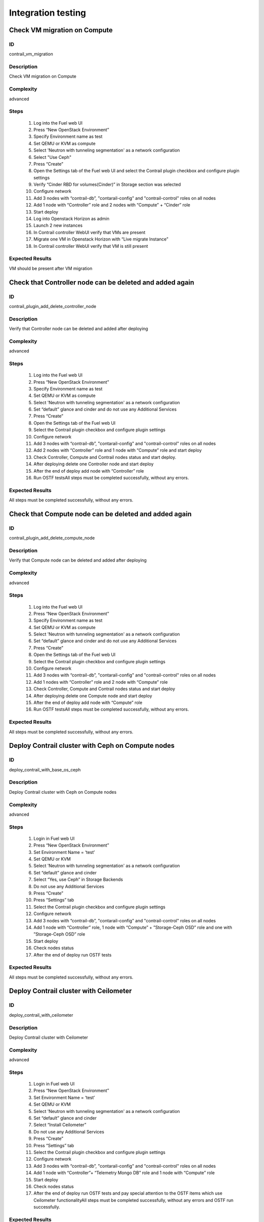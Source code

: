 ===================
Integration testing
===================


Check VM migration on Compute
-----------------------------


ID
##

contrail_vm_migration


Description
###########

Check VM migration on Compute


Complexity
##########

advanced


Steps
#####

    1. Log into the Fuel web UI
    2. Press “New OpenStack Environment”
    3. Specify Environment name as test
    4. Set QEMU or KVM as compute
    5. Select 'Neutron with tunneling segmentation' as a network configuration
    6. Select "Use Ceph"
    7. Press “Create”
    8. Open the Settings tab of the Fuel web UI and select the Contrail plugin checkbox and configure plugin settings
    9. Verify “Cinder RBD for volumes(Cinder)” in Storage section was selected
    10. Configure network
    11. Add 3 nodes with “contrail-db”, "contarail-config" and "contrail-control" roles on all nodes
    12. Add 1 node with “Controller” role and 2 nodes with “Compute” + “Cinder” role
    13. Start deploy
    14. Log into Openstack Horizon as admin
    15. Launch 2 new instances
    16. In Contrail controller WebUI verify that VMs are present
    17. Migrate one VM in Openstack Horizon with “Live migrate Instance”
    18. In Contrail controller WebUI verify that VM is still present


Expected Results
################

VM should be present after VM migration


Check that Controller node can be deleted and added again
---------------------------------------------------------

ID
##

contrail_plugin_add_delete_controller_node


Description
###########

Verify that Controller node can be deleted and added after deploying


Complexity
##########

advanced


Steps
#####

    1. Log into the Fuel web UI
    2. Press “New OpenStack Environment”
    3. Specify Environment name as test
    4. Set QEMU or KVM as compute
    5. Select 'Neutron with tunneling segmentation' as a network configuration
    6. Set “default” glance and cinder and do not use any Additional Services
    7. Press “Create”
    8. Open the Settings tab of the Fuel web UI
    9. Select the Contrail plugin checkbox and configure plugin settings
    10. Configure network
    11. Add 3 nodes with “contrail-db”, "contarail-config" and "contrail-control" roles on all nodes
    12. Add 2 nodes with “Controller” role and 1 node with “Compute” role and start deploy
    13. Check Controller, Compute and Contrail nodes status and start deploy.
    14. After deploying delete one Controller node and start deploy
    15. After the end of deploy add node with “Controller” role
    16. Run OSTF testsAll steps must be completed successfully, without any errors.


Expected Results
################

All steps must be completed successfully, without any errors.


Check that Compute node can be deleted and added again
------------------------------------------------------


ID
##

contrail_plugin_add_delete_compute_node


Description
###########

Verify that Compute node can be deleted and added after deploying


Complexity
##########

advanced


Steps
#####

    1. Log into the Fuel web UI
    2. Press “New OpenStack Environment”
    3. Specify Environment name as test
    4. Set QEMU or KVM as compute
    5. Select 'Neutron with tunneling segmentation' as a network configuration
    6. Set “default” glance and cinder and do not use any Additional Services
    7. Press “Create”
    8. Open the Settings tab of the Fuel web UI
    9. Select the Contrail plugin checkbox and configure plugin settings
    10. Configure network
    11. Add 3 nodes with “contrail-db”, "contarail-config" and "contrail-control" roles on all nodes
    12. Add 1 nodes with “Controller” role and 2 node with “Compute” role
    13. Check Controller, Compute and Contrail nodes status and start deploy
    14. After deploying delete one Compute node and start deploy
    15. After the end of deploy add node with “Compute” role
    16. Run OSTF testsAll steps must be completed successfully, without any errors.


Expected Results
################

All steps must be completed successfully, without any errors.


Deploy Contrail cluster with Ceph on Compute nodes
--------------------------------------------------


ID
##

deploy_contrail_with_base_os_ceph


Description
###########

Deploy Contrail cluster with Ceph on Compute nodes


Complexity
##########

advanced


Steps
#####

    1. Login in Fuel web UI
    2. Press “New OpenStack Environment”
    3. Set Environment Name = ‘test’
    4. Set QEMU or KVM
    5. Select 'Neutron with tunneling segmentation' as a network configuration
    6. Set “default” glance and cinder
    7. Select “Yes, use Ceph” in Storage Backends
    8. Do not use any Additional Services
    9. Press “Create”
    10. Press “Settings” tab
    11. Select the Contrail plugin checkbox and configure plugin settings
    12. Configure network
    13. Add 3 nodes with “contrail-db”, "contarail-config" and "contrail-control" roles on all nodes
    14. Add 1 node with “Controller” role, 1 node with “Compute”  +  ”Storage-Ceph OSD” role and one with ”Storage-Ceph OSD” role
    15. Start deploy
    16. Check nodes status
    17. After the end of deploy run OSTF tests


Expected Results
################

All steps must be completed successfully, without any errors.


Deploy Contrail cluster with Ceilometer
---------------------------------------


ID
##

deploy_contrail_with_ceilometer


Description
###########

Deploy Contrail cluster with Ceilometer


Complexity
##########

advanced


Steps
#####

    1. Login in Fuel web UI
    2. Press “New OpenStack Environment”
    3. Set Environment Name = ‘test’
    4. Set QEMU or KVM
    5. Select 'Neutron with tunneling segmentation' as a network configuration
    6. Set “default” glance and cinder
    7. Select “Install Ceilometer”
    8. Do not use any Additional Services
    9. Press “Create”
    10. Press “Settings” tab
    11. Select the Contrail plugin checkbox and configure plugin settings
    12. Configure network
    13. Add 3 nodes with “contrail-db”, "contarail-config" and "contrail-control" roles on all nodes
    14. Add 1 node with “Controller”+ “Telemetry Mongo DB” role and 1 node with “Compute” role
    15. Start deploy
    16. Check nodes status
    17. After the end of deploy run OSTF tests and pay special attention to the OSTF items which use Ceilometer functionalityAll steps must be completed successfully, without any errors and OSTF run successfully.


Expected Results
################

All steps must be completed successfully, without any errors and OSTF run successfully.


Deploy Contrail cluster with jumbo frames enabled for Private network
---------------------------------------------------------------------


ID
##

contrail_jumbo_frame


Description
###########

Deploy Contrail cluster with jumbo frames enabled for Private network


Complexity
##########

advanced


Steps
#####

    1. Login in Fuel web UI
    2. Press “New OpenStack Environment”
    3. Set Environment Name = ‘test’
    4. Set QEMU or KVM as compute
    5. Select 'Neutron with tunneling segmentation' as a network configuration
    6. Set “default” glance and cinder
    7. Do not use any Additional Services
    8. Press “Create”
    9. Press “Settings” tab
    10. Select the Contrail plugin checkbox and configure plugin settings
    11. Configure network and set mtu 9000 for private network
    12. Add 3 nodes with “contrail-db”, "contarail-config" and "contrail-control" roles on all nodes
    13. Add 1 node with “Controller” role
    14. Enable jumbo MTU on switches with command sudo ip link set dev <fuelnet_name> mtu 9000
    15. Verify it with “ip link” command
    16. Start deploy
    17. Check Controller and Contrail nodes status


Expected Results
################

All steps must be completed successfully, without any errors.


Verify that ‘contrail_control’ role can be deleted and added back to the cluster
--------------------------------------------------------------------------------


ID
##

del_add_contrail_control_node


Description
###########

Verify that ‘contrail_control’ role can be deleted and added back to the cluster


Complexity
##########

advanced


Steps
#####

    1. Login in Fuel web UI
    2. Press “New OpenStack Environment”
    3. Set Environment Name = ‘test’
    4. Set QEMU or KVM as compute
    5. Select 'Neutron with tunneling segmentation' as a network configuration
    6. Set “default” glance and cinder
    7. Do not use any Additional Services
    8. Press “Create”
    9. Press “Settings” tab
    10. Select the Contrail plugin checkbox and configure plugin settings
    11. Configure network
    12. Add 3 nodes with “contrail-db”, "contarail-config" and "contrail-control" roles on seperate nodes
    13. Add 1 node with “Controller” role
    14. Add 1 node with “Compute” role
    15. Start deploy
    16. Check Controller and Contrail nodes status
    17. Delete ‘contrail_control’ role
    18. Deploy changes
    19. Add ‘contrail_control’ role
    20. Deploy changes
    21. After the end of deploy run OSTF tests


Expected Results
################

All steps must be completed successfully, without any errors.


Verify that ‘contrail_config’ role can be deleted and added back to the cluster
-------------------------------------------------------------------------------


ID
##

del_add_contrail_config_node


Description
###########

Verify that ‘contrail_config’ role can be deleted and added back to the cluster

 
Complexity
##########

advanced


Steps
#####

    1. Login in Fuel web UI
    2. Press “New OpenStack Environment”
    3. Set Environment Name = ‘test’
    4. Set QEMU or KVM as compute
    5. Select 'Neutron with tunneling segmentation' as a network configuration
    6. Set “default” glance and cinder
    7. Do not use any Additional Services
    8. Press “Create”
    9. Press “Settings” tab
    10. Select the Contrail plugin checkbox and configure plugin settings
    11. Configure network
    12. Add 3 nodes with “contrail-db”, "contarail-config" and "contrail-control" roles on seperate nodes
    13. Add 1 node with “Controller” role
    14. Add 1 node with “Compute” role
    15. Start deploy
    16. Check Controller and Contrail nodes status
    17. Delete ‘contrail_config’ role
    18. Deploy changes
    19. Add ‘contrail_config’ role
    20. Deploy changes
    21. After the end of deploy run OSTF tests


Expected Results
################

All steps must be completed successfully, without any errors.


Deploy ‘contrail_db’ on one node and ‘contrail_config’, ‘contrail_control’ on other node
----------------------------------------------------------------------------------------


ID
##

deploy_contrail_db_seperatly


Description
###########

Verify deploy ‘contrail_db’ on one node and ‘contrail_config’, ‘contrail_control’ on other node


Complexity
##########

advanced


Steps
#####

    1. Login in Fuel web UI
    2. Press “New OpenStack Environment”
    3. Set Environment Name = ‘test’
    4. Set QEMU or KVM as compute
    5. Select 'Neutron with tunneling segmentation' as a network configuration
    6. Set “default” glance and cinder
    7. Do not use any Additional Services
    8. Press “Create”
    9. Press “Settings” tab
    10. Select the Contrail plugin checkbox and configure plugin settings
    11. Configure network
    12. Add 1 node with “contrail-db” and "contarail-config" + "contrail-control" roles on the second node
    13. Add 1 node with “Controller” role
    14. Add 1 node with “Compute” role
    15. Start deploy
    16. Check Controller and Contrail nodes status
    17. After the end of deploy run OSTF tests


Expected Results
################

All steps must be completed successfully, without any errors.


Deploy ‘contrail_db’, ‘contrail_config’ on one node and ‘contrail_control’ on other node
----------------------------------------------------------------------------------------


ID
##

deploy_contrail_control_seperatly


Description
###########

Verify deploy ‘contrail_db’, ‘contrail_config’ on one node and ‘contrail_control’ on other node


Complexity
##########

advanced


Steps
#####

    1. Login in Fuel web UI
    2. Press “New OpenStack Environment”
    3. Set Environment Name = ‘test’
    4. Set QEMU or KVM as compute
    5. Select 'Neutron with tunneling segmentation' as a network configuration
    6. Set “default” glance and cinder
    7. Do not use any Additional Services
    8. Press “Create”
    9. Press “Settings” tab
    10. Select the Contrail plugin checkbox and configure plugin settings
    11. Configure network
    12. Add 1 node with ‘contrail-db‘ + ‘contrail_config’ and 1 node with ‘contrail_control’ roles
    13. Add 1 node with “Controller” role
    14. Add 1 node with “Compute” role
    15. Start deploy
    16. After the end of deploy run OSTF tests


Expected Results
################

All steps must be completed successfully, without any errors.


Deploy ‘contrail_config’ on one node and  ‘contrail_db’, ‘contrail_control’ on other node
-----------------------------------------------------------------------------------------


ID
##

del_add_contrail_config_node


Description
###########

Verify deploy ‘contrail_config’ on one node and  ‘contrail_db’, ‘contrail_control’ on other node

Complexity
##########

advanced


Steps
#####

    1. Login in Fuel web UI
    2. Press “New OpenStack Environment”
    3. Set Environment Name = ‘test’ 
    4. Set QEMU or KVM as compute
    5. Select 'Neutron with tunneling segmentation' as a network configuration 
    6. Set “default” glance and cinder
    7. Do not use any Additional Services
    8. Press “Create”
    9. Press “Settings” tab
    10. Select the Contrail plugin checkbox and configure plugin settings
    11. Configure network 
    12. Add 1 node with ‘contrail-db‘ + ‘contrail_control’ and 1 node with ‘contrail_config’ roles
    13. Add 1 node with “Controller” role
    14. Add 1 node with “Compute” role
    15. Start deploy
    16. After the end of deploy run OSTF tests


Expected Results
################
    
All steps must be completed successfully, without any errors.


